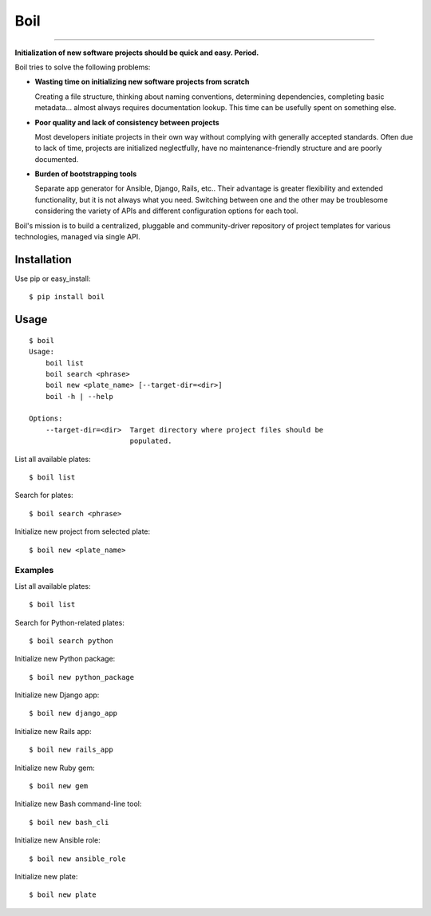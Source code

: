 Boil
==============================================

.. image:: https://img.shields.io/travis/bzurkowski/boil.svg
    :target: https://travis-ci.org/bzurkowski/boil

.. image:: https://api.codeclimate.com/v1/badges/b56e0c5a0856da0c35ba/maintainability
    :target: https://codeclimate.com/github/bzurkowski/boil/maintainability

.. image:: https://img.shields.io/pypi/v/boil.svg
    :target: https://pypi.python.org/pypi/boil

.. image:: https://img.shields.io/pypi/l/boil.svg
    :target: https://pypi.python.org/pypi/boil

.. image:: https://img.shields.io/pypi/pyversions/boil.svg
    :target: https://pypi.python.org/pypi/boil

---------------

**Initialization of new software projects should be quick and easy. Period.**

Boil tries to solve the following problems:

- **Wasting time on initializing new software projects from scratch**

  Creating a file structure, thinking about naming conventions, determining dependencies, completing basic metadata... almost always requires documentation lookup. This time can be usefully spent on something else.

- **Poor quality and lack of consistency between projects**

  Most developers initiate projects in their own way without complying with generally accepted standards. Often due to lack of time, projects are initialized neglectfully, have no maintenance-friendly structure and are poorly documented.

- **Burden of bootstrapping tools**

  Separate app generator for Ansible, Django, Rails, etc.. Their advantage is greater flexibility and extended functionality, but it is not always what you need. Switching between one and the other may be troublesome considering the variety of APIs and different configuration options for each tool.

Boil's mission is to build a centralized, pluggable and community-driver repository of project templates for various technologies, managed via single API.

Installation
------------

Use pip or easy_install::

    $ pip install boil

Usage
-----

::

    $ boil
    Usage:
        boil list
        boil search <phrase>
        boil new <plate_name> [--target-dir=<dir>]
        boil -h | --help

    Options:
        --target-dir=<dir>  Target directory where project files should be
                            populated.

List all available plates::

    $ boil list

Search for plates::

    $ boil search <phrase>

Initialize new project from selected plate::

    $ boil new <plate_name>

Examples
////////

List all available plates::

    $ boil list

Search for Python-related plates::

    $ boil search python

Initialize new Python package::

    $ boil new python_package

Initialize new Django app::

    $ boil new django_app

Initialize new Rails app::

    $ boil new rails_app

Initialize new Ruby gem::

    $ boil new gem

Initialize new Bash command-line tool::

    $ boil new bash_cli

Initialize new Ansible role::

    $ boil new ansible_role

Initialize new plate::

    $ boil new plate
